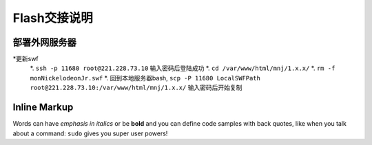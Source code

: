 Flash交接说明
===============


部署外网服务器
--------------
*更新swf
  *.  ``ssh -p 11680 root@221.228.73.10`` 输入密码后登陆成功
  *.  ``cd /var/www/html/mnj/1.x.x/`` 
  *.  ``rm -f monNickelodeonJr.swf`` 
  *. 回到本地服务器bash, ``scp -P 11680 LocalSWFPath root@221.228.73.10:/var/www/html/mnj/1.x.x/`` 输入密码后开始复制

Inline Markup
-------------
Words can have *emphasis in italics* or be **bold** and you can define
code samples with back quotes, like when you talk about a command: ``sudo`` 
gives you super user powers!
